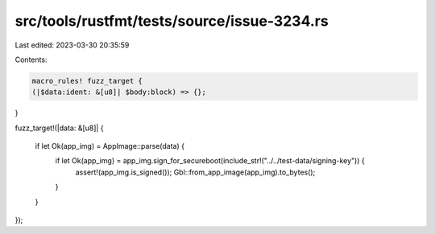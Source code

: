 src/tools/rustfmt/tests/source/issue-3234.rs
============================================

Last edited: 2023-03-30 20:35:59

Contents:

.. code-block:: rs

    macro_rules! fuzz_target {
    (|$data:ident: &[u8]| $body:block) => {};
}

fuzz_target!(|data: &[u8]| {

    if let Ok(app_img) = AppImage::parse(data) {
        if let Ok(app_img) = app_img.sign_for_secureboot(include_str!("../../test-data/signing-key")) {
            assert!(app_img.is_signed());
            Gbl::from_app_image(app_img).to_bytes();
        }
    }

});


